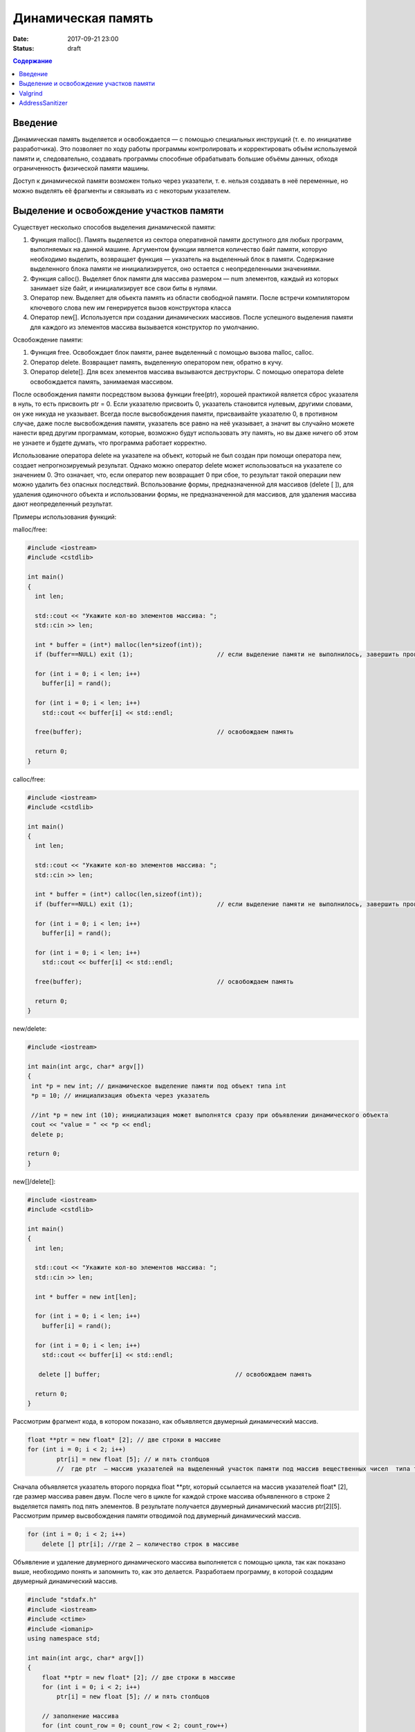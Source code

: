 Динамическая память
###################

:date: 2017-09-21 23:00
:status: draft


.. default-role:: code
.. contents:: Содержание

Введение
========

Динамическая память выделяется и освобождается — с помощью специальных инструкций (т. е. по инициативе разработчика). Это позволяет по ходу работы программы контролировать и корректировать объём используемой памяти и, следовательно, создавать программы способные обрабатывать большие объёмы данных, обходя ограниченность физической памяти машины.

Доступ к динамической памяти возможен только через указатели, т. е. нельзя создавать в неё переменные, но можно выделять её фрагменты и связывать из с некоторым указателем.


Выделение и освобождение участков памяти
========================================

Существует несколько способов выделения динамической памяти:

#. Функция malloc().  Память выделяется из сектора оперативной памяти доступного для любых программ, выполняемых на данной машине. Аргументом функции является количество байт памяти, которую необходимо выделить, возвращает функция — указатель на выделенный блок в памяти. Содержание выделенного блока памяти не инициализируется, оно остается с неопределенными значениями.
#. Функция calloc(). Выделяет блок памяти для массива размером — num элементов, каждый из которых занимает size байт, и инициализирует все свои биты в нулями.
#. Оператор new. Выделяет для обьекта память из области свободной памяти. После встречи компилятором ключевого слова new им генерируется вызов конструктора класса
#. Оператор new[]. Используется при создании динамических массивов. После успешного выделения памяти для каждого из элементов массива вызывается конструктор по умолчанию.


Освобождение памяти:

#. Функция free. Освобождает блок памяти, ранее выделенный с помощью вызова malloc, calloc. 
#. Оператор delete.   Возвращает память, выделенную оператором new, обратно в кучу.
#. Оператор delete[]. Для всех элементов массива вызываются деструкторы. С помощью оператора delete освобождается память, занимаемая массивом.

После освобождения памяти посредством вызова функции free(ptr), хорошей практикой является сброс указателя в нуль, то есть присвоить ptr = 0. Если указателю присвоить 0, указатель становится нулевым, другими словами, он уже никуда не указывает. Всегда после высвобождения памяти, присваивайте указателю 0, в противном случае, даже после высвобождения памяти, указатель все равно на неё указывает, а значит вы случайно можете нанести вред другим программам, которые, возможно будут использовать эту память, но вы даже ничего об этом не узнаете и будете думать, что программа работает корректно.

Использование оператора delete на указателе на объект, который не был создан при помощи оператора new, создает непрогнозируемый результат. Однако можно оператор delete может использоваться на указателе со значением 0. Это означает, что, если оператор new возвращает 0 при сбое, то результат такой операции new можно удалить без опасных последствий. 
Bспользование формы, предназначенной для массивов (delete [ ]), для удаления одиночного объекта и использовании формы, не предназначенной для массивов, для удаления массива дают неопределенный результат.

Примеры использования функций:

malloc/free:

.. code-block:: c

	#include <iostream>
	#include <cstdlib>
	 
	int main()
	{
	  int len;
	 
	  std::cout << "Укажите кол-во элементов массива: ";
	  std::cin >> len;
	 
	  int * buffer = (int*) malloc(len*sizeof(int));
	  if (buffer==NULL) exit (1);                       // если выделение памяти не выполнилось, завершить программу
	 
	  for (int i = 0; i < len; i++)
	    buffer[i] = rand();

	  for (int i = 0; i < len; i++)
	    std::cout << buffer[i] << std::endl;

	  free(buffer);                                     // освобождаем память

	  return 0;
	}


calloc/free:

.. code-block:: c

	#include <iostream>
	#include <cstdlib>
	 
	int main()
	{
	  int len;
	 
	  std::cout << "Укажите кол-во элементов массива: ";
	  std::cin >> len;
	 
	  int * buffer = (int*) calloc(len,sizeof(int));
	  if (buffer==NULL) exit (1);                       // если выделение памяти не выполнилось, завершить программу
	 
	  for (int i = 0; i < len; i++)
	    buffer[i] = rand();

	  for (int i = 0; i < len; i++)
	    std::cout << buffer[i] << std::endl;

	  free(buffer);                                     // освобождаем память

	  return 0;
	}


new/delete:

.. code-block:: c

	#include <iostream>
	 
	int main(int argc, char* argv[])
	{
	 int *p = new int; // динамическое выделение памяти под объект типа int
	 *p = 10; // инициализация объекта через указатель

	 //int *p = new int (10); инициализация может выполнятся сразу при объявлении динамического объекта
	 cout << "value = " << *p << endl;
	 delete p; 

	return 0;
	}


new[]/delete[]:

.. code-block:: c

	#include <iostream>
	#include <cstdlib>
	 
	int main()
	{
	  int len;
	 
	  std::cout << "Укажите кол-во элементов массива: ";
	  std::cin >> len;
	 
	  int * buffer = new int[len];

	  for (int i = 0; i < len; i++)
	    buffer[i] = rand();

	  for (int i = 0; i < len; i++)
	    std::cout << buffer[i] << std::endl;

	   delete [] buffer;                                     // освобождаем память

	  return 0;
	}


Рассмотрим фрагмент кода, в котором показано, как объявляется двумерный динамический массив.

.. code-block:: c
	
	float **ptr = new float* [2]; // две строки в массиве
	for (int i = 0; i < 2; i++)
		ptr[i] = new float [5]; // и пять столбцов
		//  где ptr  – массив указателей на выделенный участок памяти под массив вещественных чисел  типа float


Сначала объявляется указатель второго  порядка float \*\*ptr, который ссылается на массив указателей  float\* [2], где размер массива равен двум. После чего в цикле for каждой строке массива объявленного в строке 2 выделяется память под пять элементов. В результате получается двумерный динамический массив  ptr[2][5]. Рассмотрим пример высвобождения памяти отводимой под двумерный динамический массив.

.. code-block:: c

    for (int i = 0; i < 2; i++)
        delete [] ptr[i]; //где 2 – количество строк в массиве


Объявление и удаление двумерного динамического массива выполняется с помощью цикла, так как показано выше, необходимо понять и  запомнить то, 
как это делается. Разработаем программу, в которой создадим двумерный динамический массив.

.. code-block:: c
 
	#include "stdafx.h"
	#include <iostream>
	#include <ctime>
	#include <iomanip>
	using namespace std;
	 
	int main(int argc, char* argv[])
	{
	    float **ptr = new float* [2]; // две строки в массиве
	    for (int i = 0; i < 2; i++)
	        ptr[i] = new float [5]; // и пять столбцов

	    // заполнение массива
	    for (int count_row = 0; count_row < 2; count_row++)
	        for (int count_column = 0; count_column < 5; count_column++)
	            ptr[count_row][count_column] = rand(); //заполнение массива случайными числами с масштабированием от 1 до 10
	    
	    // вывод массива
	    for (int count_row = 0; count_row < 2; count_row++)
	    {
	        for (int count_column = 0; count_column < 5; count_column++)
	            cout << ptr[count_row][count_column] << "   ";
	        cout << endl;
	    }
	    
	    // удаление двумерного динамического массива
	    for (int i = 0; i < 2; i++)
	        delete []ptr[i];

	    return 0;
	}


Valgrind
========

Valgrind хорошо известен как мощное средство поиска ошибок работы с памятью. Но кроме этого, в его составе имеется некоторое количество дополнительных утилит, предназначенных для профилирования программ, анализа потребления памяти и поиска ошибок связанных с синхронизацией в многопоточных программах.
Работа с valgrind достаточно проста -- его поведение полностью управляется опциями командной строки, а также не требует специальной подготовки программы, которую необходимо проанализировать (Хотя все-таки рекомендуется пересобрать программу с отладочной информацией и отключенной оптимизацией используя флаги компиляции -g и -O0). Если программа запускается командой "программа аргументы", то для ее запуска под управлением valgrind, необходимо в начало этой командной строки добавить слово valgrind, и указать опции, необходимые для его работы.

Например, так:

.. code-block:: c

        valgrind --leak-check=full --leak-resolution=med программа аргументы


что приведет к запуску нужной программы c заданными аргументами, и для нее будет проведен поиск утечек памяти. Если в проекте нет утечки памяти, вывод будет похож на этот

.. code-block:: c

	==1234== HEAP SUMMARY:
	==1234== in use at exit: 16 bytes in 1 blocks
	==1234== total heap usage: 5 allocs, 4 frees, 80 bytes allocated
	==1234==
	==1234== LEAK SUMMARY:
	==1234== definitely lost: 16 bytes in 1 blocks
	==1234== indirectly lost: 0 bytes in 0 blocks
	==1234== possibly lost: 0 bytes in 0 blocks
	==1234== still reachable: 0 bytes in 0 blocks
	==1234== suppressed: 0 bytes in 0 blocks
	==1234== Rerun with —leak-check=full to see details of leaked memory
	==1234==
	==1234== For counts of detected and suppressed errors, rerun with: -v
	==1234== ERROR SUMMARY: 0 errors from 0 contexts (suppressed: 0 from 0)
	(1234 — идентификатор процесса в системе, он будет отличаться от запуска к запуску.)


В случае если память выделенная malloc/new не освобождается, то при запуске valgrind будет показан список вызовов malloc/new которые не имеют последующих вызовов free/delete. Рассмотрим пример:

.. code-block:: c

	int main()
	{
	    char *ix = new char [5]; // или, char *ix = malloc(5) для языка СИ
	    return 0;
	}

При использовании valgrind будут показаны вызовы malloc/new не имеющие последующих вызовов free/delete:


.. code-block:: c

	==1234== HEAP SUMMARY:
	==1234== in use at exit: 5 bytes in 1 blocks
	==1234== total heap usage: 1 allocs, 0 frees, 5 bytes allocated

Eсли мы перекомпилировать код с отладочной информацией (добавлением параметра -g в g++), мы получим более полезную информацию:

.. code-block:: c

	==15635== HEAP SUMMARY:
	==15635== in use at exit: 5 bytes in 1 blocks
	==15635== total heap usage: 1 allocs, 0 frees, 5 bytes allocated
	==15635==
	==15635== 10 bytes in 1 blocks are definitely lost in loss record 1 of 1
	==15635== at 0x4C2BAD7: operator new[](unsigned long) (vg_replace_malloc.c:363)
	==15635== by 0x400575: main (man.cpp:3)

Теперь мы знаем точную строку, где был вызов new - man.cpp:3. Хотя отслеживание места, где необходимо освободить память, еще под вопросом, по крайней мере, становится понятно, с чего начать поиск. 
Иногда --leak-check=yes не показывает все утечки памяти. Чтобы найти абсолютно все непарные вызовы free или new, необходимо использовать --show-reachable=yes. Вывод программы будет почти точно такой же, но он будет показывать больше неосвобождённой памяти.

Valgrind может также показывать неверное использование памяти с помощью инструмента Memcheck. Например, если выделить массив импользуя malloc или new, а затем попытаться получить доступ к элементу за пределами массива:

.. code-block:: c

	int main()
	{
	    char *ptr = new char [5];
	    ptr[6] = 'a';
	    return 0;
	}


Скомпилируем в g++  этот исходник и в терминале вводим команду запуска valgrind:

.. code-block:: c

	g++ -g myprog.cpp
	valgrind —tool=memcheck —leak-check=yes ‘/home/student/a.out’


В получим следующую информацию:

.. code-block:: c

	==1234== Invalid write of size 1
	==1234== at 0x400582: main (man.cpp:4)
	==1234== Address 0x5a0504a is 0 bytes after a block of size 5 alloc’d
	==1234== at 0x4C2BAD7: operator new[](unsigned long) (vg_replace_malloc.c:363)
	==1234== by 0x400575: main (man.cpp:3)

Данный вывод указывает на то, что используется указатель, выделенный для 5 байт, за пределами этого диапазона и происходит Invalid write. Если бы программа пыталась читать из этой памяти, то предупреждение было бы Invalid read of size num, где num — это объем памяти, который программа пытается прочитать. (Для char это будет один, а для int это будет либо 2, либо 4, в зависимости разрядности системы.) 
Valgrind также выводит трассировку стека вызовов функций, так что точно известно, где произошла ошибка.

Другой тип операции, которую обнаруживает Valgrind, это использование неинициализированного значения в условном операторе. Например, выполнив следующий код:

.. code-block:: c

	#include <iostream>
	 
	int main()
	{
	    int num;
	    if(num == 1)   
	        std::cout << "num == 1"; // или printf() для языка Си   
	    return 0;
	}

через Valgrind, получим следующий ответ:

.. code-block:: c

	==1234== Conditional jump or move depends on uninitialised value(s)
	==1234== at 0x4006E0: main (man.cpp:6)


Valgrind достаточно умен, чтобы знать, что, если переменной не присваивается значение, то эта переменная все еще находится в «неинициализированном» состоянии, а значит никаких операций с ней быть не должно, до тех пор пока она не инициализируется. Например, выполнив следующий код:

.. code-block:: c#include <iostream>
 
	int func(int val)
	{
	    if(val < 0)
	    {
	        std::cout << "val < 0" << std::endl;
	    }
	}
	 
	int main()
	{
	    int num;
	    func(num);
	}

в Valgrind, результом будет следующее предупреждение:

.. code-block:: c

	==1234== Conditional jump or move depends on uninitialised value(s)
	==1234== at 0x4006E3: func(int) (man.cpp:5)
	==1234== by 0x400707: main (man.cpp:14)


Из вывода valgrind следует, что проблема была в func, и что остальная часть вызовов стека, вероятно, не так уж важна. Но так как main предоставляет неинициализированное значение в foo (не присваивается значение num), то необходимо начать искать и отслеживать путь присвоения переменных, пока не будет найдена неициализированная переменная. Это будет обнаружено только если на самом деле будет вызвана та ветвь кода, и, в частности, тот условный оператор. 

Valgrind также умеет обнаруживать другие случаи неправильного использования памяти: если вызывается delete  дважды с одним и тем же значением указателя, то выводится следующее сообщение:

.. code-block:: c

	==16441== Invalid free() / delete / delete[] / realloc()


Valgrind не выполняет проверку границ в статических массивах (выделенных в стеке). Так что если объявить массив внутри функции:

.. code-block:: c

	int main()
	{
	    char string[5];
	    string[6] = 'c';
	}


то Valgrind не предупредит о выходе за пределы массива. Одно из возможных решений для тестирования — просто изменить статические массивы на динамически выделяемые, где будет проанализирована проверка на границы, хотя это может внести дополнительную путаницу связанную с вызовами delete.

AddressSanitizer
================

AddressSanitizer - библиотека, разработанная компанией Google, предназначенная для поиска следующих ошибок при работе с памятью:

#. Использование указателя после освобождения памяти
#. Выход за пределы массива, выделенного в куче
#. Выход за пределы массива, выделенного в стеке
#. Выход за пределы глобального массива
#. Передача указателя на локальную переменную функции в return
#. Использование указателя на переменную за пределами ее области видимости
#. Утечки памяти

Рассмотрим пример:

.. code-block:: c

	// clang -O -g -fsanitize=address myprog.cpp && ./a.out
	
	int main(int argc, char **argv) {
	  int *array = new int[100];
	  delete [] array;
	  return array[argc];  // BOOM
	}

В результате работы программы будет выдан следующая информация, указывающая на использование указателя после его удаления:

.. code-block:: c

	==26775==ERROR: AddressSanitizer: heap-use-after-free on address 0xb5d03e44 at pc 0x08048637 bp 0xbfc4ac28 sp 0xbfc4ac18
	READ of size 4 at 0xb5d03e44 thread T0
	    #0 0x8048636 in main test.cpp:4
	    #1 0xb7090636 in __libc_start_main (/lib/i386-linux-gnu/libc.so.6+0x18636)
	    #2 0x8048500  (/home/pashkoff/a.out+0x8048500)

	0xb5d03e44 is located 4 bytes inside of 400-byte region [0xb5d03e40,0xb5d03fd0)
	freed by thread T0 here:
	    #0 0xb72c6434 in operator delete[](void*) (/usr/lib/i386-linux-gnu/libasan.so.2+0x98434)
	    #1 0x804860b in main test.cpp:3
	    #2 0xb7090636 in __libc_start_main (/lib/i386-linux-gnu/libc.so.6+0x18636)

	previously allocated by thread T0 here:
	    #0 0xb72c5e46 in operator new[](unsigned int) (/usr/lib/i386-linux-gnu/libasan.so.2+0x97e46)
	    #1 0x80485f9 in main test.cpp:2
	    #2 0xb7090636 in __libc_start_main (/lib/i386-linux-gnu/libc.so.6+0x18636)

	SUMMARY: AddressSanitizer: heap-use-after-free test.cpp:4 main
	Shadow bytes around the buggy address:
	  0x36ba0770: fa fa fa fa fa fa fa fa fa fa fa fa fa fa fa fa
	  0x36ba0780: fa fa fa fa fa fa fa fa fa fa fa fa fa fa fa fa
	  0x36ba0790: fa fa fa fa fa fa fa fa fa fa fa fa fa fa fa fa
	  0x36ba07a0: fa fa fa fa fa fa fa fa fa fa fa fa fa fa fa fa
	  0x36ba07b0: fa fa fa fa fa fa fa fa fa fa fa fa fa fa fa fa
	=>0x36ba07c0: fa fa fa fa fa fa fa fa[fd]fd fd fd fd fd fd fd
	  0x36ba07d0: fd fd fd fd fd fd fd fd fd fd fd fd fd fd fd fd
	  0x36ba07e0: fd fd fd fd fd fd fd fd fd fd fd fd fd fd fd fd
	  0x36ba07f0: fd fd fd fd fd fd fd fd fd fd fa fa fa fa fa fa
	  0x36ba0800: fa fa fa fa fa fa fa fa fa fa fa fa fa fa fa fa
	  0x36ba0810: fa fa fa fa fa fa fa fa fa fa fa fa fa fa fa fa
	Shadow byte legend (one shadow byte represents 8 application bytes):
	  Addressable:           00
	  Partially addressable: 01 02 03 04 05 06 07 
	  Heap left redzone:       fa
	  Heap right redzone:      fb
	  Freed heap region:       fd
	  Stack left redzone:      f1
	  Stack mid redzone:       f2
	  Stack right redzone:     f3
	  Stack partial redzone:   f4
	  Stack after return:      f5
	  Stack use after scope:   f8
	  Global redzone:          f9
	  Global init order:       f6
	  Poisoned by user:        f7
	  Container overflow:      fc
	  Array cookie:            ac
	  Intra object redzone:    bb
	  ASan internal:           fe
	==26775==ABORTING
